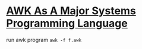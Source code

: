* [[http://www.skeeve.com/awk-sys-prog.html][AWK As A Major Systems Programming Language]]

run awk program =awk -f f.awk=
